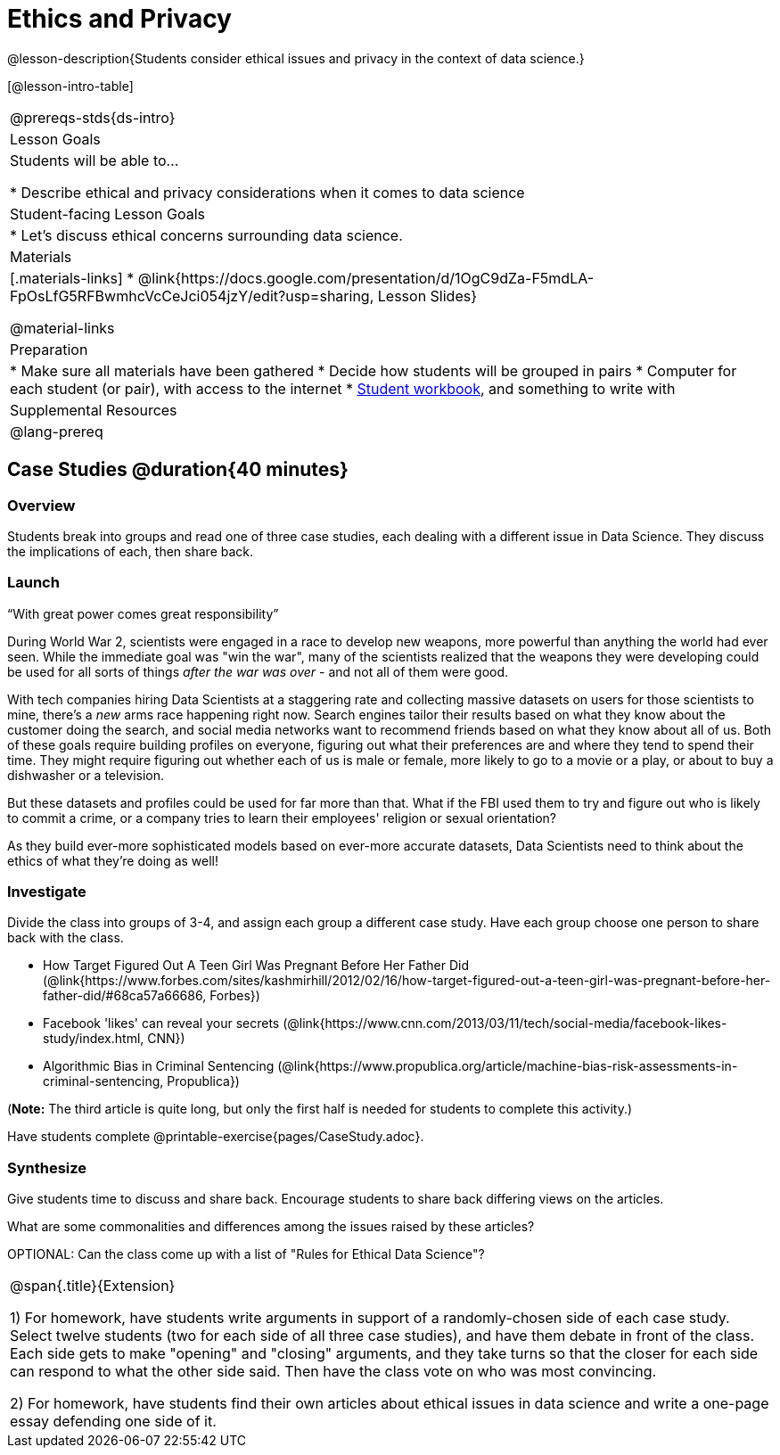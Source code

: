 = Ethics and Privacy

@lesson-description{Students consider ethical issues and privacy in the context of data science.}

[@lesson-intro-table]
|===
@prereqs-stds{ds-intro}
| Lesson Goals
| Students will be able to...

* Describe ethical and privacy considerations when it comes to data science

| Student-facing Lesson Goals
|

* Let's discuss ethical concerns surrounding data science.

| Materials
|[.materials-links]
* @link{https://docs.google.com/presentation/d/1OgC9dZa-F5mdLA-FpOsLfG5RFBwmhcVcCeJci054jzY/edit?usp=sharing, Lesson Slides}

@material-links

| Preparation
|
* Make sure all materials have been gathered
* Decide how students will be grouped in pairs
* Computer for each student (or pair), with access to the internet
* link:{pathwayrootdir}/workbook/workbook.pdf[Student workbook], and something to write with

| Supplemental Resources
| 

@lang-prereq
|===

== Case Studies @duration{40 minutes}

=== Overview
Students break into groups and read one of three case studies, each dealing with a different issue in Data Science. They discuss the implications of each, then share back.

=== Launch
[.lesson-point]
“With great power comes great responsibility”

During World War 2, scientists were engaged in a race to develop new weapons, more powerful than anything the world had ever seen. While the immediate goal was "win the war", many of the scientists realized that the weapons they were developing could be used for all sorts of things __after the war was over__ - and not all of them were good.

With tech companies hiring Data Scientists at a staggering rate and collecting massive datasets on users for those scientists to mine, there's a _new_ arms race happening right now. Search engines tailor their results based on what they know about the customer doing the search, and social media networks want to recommend friends based on what they know about all of us. Both of these goals require building profiles on everyone, figuring out what their preferences are and where they tend to spend their time. They might require figuring out whether each of us is male or female, more likely to go to a movie or a play, or about to buy a dishwasher or a television.

But these datasets and profiles could be used for far more than that. What if the FBI used them to try and figure out who is likely to commit a crime, or a company tries to learn their employees' religion or sexual orientation?

As they build ever-more sophisticated models based on ever-more accurate datasets, Data Scientists need to think about the ethics of what they're doing as well!

=== Investigate
Divide the class into groups of 3-4, and assign each group a different case study. Have each group choose one person to share back with the class.

- How Target Figured Out A Teen Girl Was Pregnant Before Her Father Did (@link{https://www.forbes.com/sites/kashmirhill/2012/02/16/how-target-figured-out-a-teen-girl-was-pregnant-before-her-father-did/#68ca57a66686, Forbes})
- Facebook 'likes' can reveal your secrets (@link{https://www.cnn.com/2013/03/11/tech/social-media/facebook-likes-study/index.html, CNN})
- Algorithmic Bias in Criminal Sentencing (@link{https://www.propublica.org/article/machine-bias-risk-assessments-in-criminal-sentencing, Propublica})

(*Note:* The third article is quite long, but only the first half is needed for students to complete this activity.)

Have students complete @printable-exercise{pages/CaseStudy.adoc}.

=== Synthesize
Give students time to discuss and share back. Encourage students to share back differing views on the articles.

What are some commonalities and differences among the issues raised by these articles?

OPTIONAL: Can the class come up with a list of "Rules for Ethical Data Science"?

[.strategy-box, cols="1", grid="none", stripes="none"]
|===
|
@span{.title}{Extension}

1) For homework, have students write arguments in support of a randomly-chosen side of each case study. Select twelve students (two for each side of all three case studies), and have them debate in front of the class. Each side gets to make "opening" and "closing" arguments, and they take turns so that the closer for each side can respond to what the other side said. Then have the class vote on who was most convincing.

2) For homework, have students find their own articles about ethical issues in data science and write a one-page essay defending one side of it.
|===
